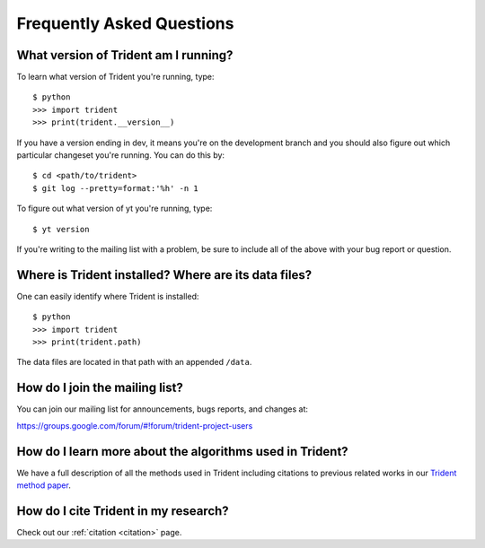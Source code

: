 .. _faq:

Frequently Asked Questions
==========================

.. _what-version-am-i-running:

What version of Trident am I running?
-------------------------------------

To learn what version of Trident you're running, type::

    $ python
    >>> import trident
    >>> print(trident.__version__)

If you have a version ending in dev, it means you're on the development branch
and you should also figure out which particular changeset you're running.  You
can do this by::

    $ cd <path/to/trident>
    $ git log --pretty=format:'%h' -n 1

To figure out what version of yt you're running, type::

    $ yt version

If you're writing to the mailing list with a problem, be sure to include all
of the above with your bug report or question.

.. _where-installed:

Where is Trident installed?  Where are its data files?
------------------------------------------------------

One can easily identify where Trident is installed::

    $ python
    >>> import trident
    >>> print(trident.path)

The data files are located in that path with an appended ``/data``.

.. _mailing-list:

How do I join the mailing list?
-------------------------------

You can join our mailing list for announcements, bugs reports, and changes
at:

https://groups.google.com/forum/#!forum/trident-project-users

How do I learn more about the algorithms used in Trident?
---------------------------------------------------------

We have a full description of all the methods used in Trident including
citations to previous related works in our `Trident method paper 
<http://adsabs.harvard.edu/abs/2016arXiv161203935H>`_.

How do I cite Trident in my research?
-------------------------------------

Check out our :ref:`citation <citation>` page.
